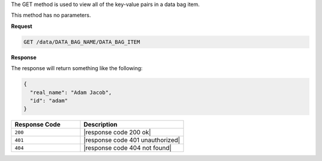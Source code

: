 .. The contents of this file are included in multiple topics.
.. This file should not be changed in a way that hinders its ability to appear in multiple documentation sets.

The GET method is used to view all of the key-value pairs in a data bag item.

This method has no parameters.

**Request**

.. code-block:: ruby

   GET /data/DATA_BAG_NAME/DATA_BAG_ITEM

**Response**

The response will return something like the following:

.. code-block:: javascript

   {
     "real_name": "Adam Jacob",
     "id": "adam"
   }

.. list-table::
   :widths: 200 300
   :header-rows: 1

   * - Response Code
     - Description
   * - ``200``
     - |response code 200 ok|
   * - ``401``
     - |response code 401 unauthorized|
   * - ``404``
     - |response code 404 not found|
